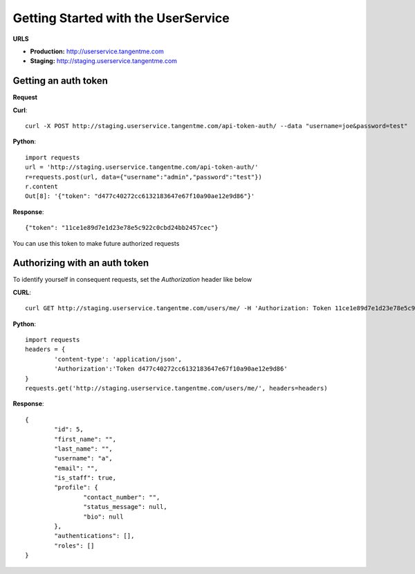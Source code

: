 Getting Started with the UserService 
=====================================

**URLS**

* **Production:** http://userservice.tangentme.com
* **Staging:** http://staging.userservice.tangentme.com

Getting an auth token
----------------------
**Request**

**Curl**::

    curl -X POST http://staging.userservice.tangentme.com/api-token-auth/ --data "username=joe&password=test"

**Python**::

	import requests
	url = 'http://staging.userservice.tangentme.com/api-token-auth/'	
	r=requests.post(url, data={"username":"admin","password":"test"})
	r.content
	Out[8]: '{"token": "d477c40272cc6132183647e67f10a90ae12e9d86"}'

**Response**::

	{"token": "11ce1e89d7e1d23e78e5c922c0cbd24bb2457cec"}

You can use this token to make future authorized requests

Authorizing with an auth token
-------------------------------

To identify yourself in consequent requests, set the `Authorization` header like below

**CURL**::

    curl GET http://staging.userservice.tangentme.com/users/me/ -H 'Authorization: Token 11ce1e89d7e1d23e78e5c922c0cbd24bb2457cec'

**Python**::

	import requests
	headers = {
		'content-type': 'application/json', 
		'Authorization':'Token d477c40272cc6132183647e67f10a90ae12e9d86'
	}
	requests.get('http://staging.userservice.tangentme.com/users/me/', headers=headers)

**Response**::  

	{
		"id": 5, 
		"first_name": "", 
		"last_name": "", 
		"username": "a", 
		"email": "", 
		"is_staff": true, 
		"profile": {
			"contact_number": "", 
			"status_message": null, 
			"bio": null
		}, 
		"authentications": [], 
		"roles": []
	}
